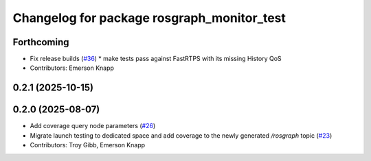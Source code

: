 ^^^^^^^^^^^^^^^^^^^^^^^^^^^^^^^^^^^^^^^^^^^
Changelog for package rosgraph_monitor_test
^^^^^^^^^^^^^^^^^^^^^^^^^^^^^^^^^^^^^^^^^^^

Forthcoming
-----------
* Fix release builds (`#36 <https://github.com/ros-tooling/graph-monitor/issues/36>`_)
  * make tests pass against FastRTPS with its missing History QoS
* Contributors: Emerson Knapp

0.2.1 (2025-10-15)
------------------

0.2.0 (2025-08-07)
------------------
* Add coverage query node parameters (`#26 <https://github.com/ros-tooling/graph-monitor/issues/26>`_)
* Migrate launch testing to dedicated space and add coverage to the newly generated `/rosgraph` topic (`#23 <https://github.com/ros-tooling/graph-monitor/issues/23>`_)
* Contributors: Troy Gibb, Emerson Knapp
